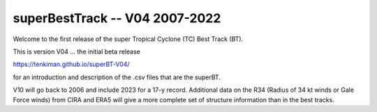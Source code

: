 superBestTrack -- V04 2007-2022
===============================

Welcome to the first release of the super Tropical Cyclone (TC) Best Track (BT). 

This is version V04 ... the initial beta release 

https://tenkiman.github.io/superBT-V04/

for an introduction and description of the .csv files that are the superBT.

V10 will go back to 2006 and include 2023 for a 17-y record. Additional data on the R34 
(Radius of 34 kt winds or Gale Force winds) from CIRA and ERA5 will give a more complete set 
of structure information than in the best tracks.
